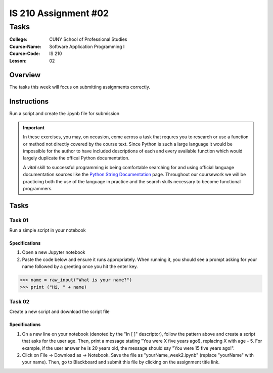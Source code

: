 #####################
IS 210 Assignment #02
#####################
*************
Tasks
*************

:College: CUNY School of Professional Studies
:Course-Name: Software Application Programming I
:Course-Code: IS 210
:Lesson: 02

Overview
========

The tasks this week will focus on submitting assignments correctly.

Instructions
============

Run a script and create the .ipynb file for submission

.. important::

    In these exercises, you may, on occasion, come across a task that requres
    you to research or use a function or method not directly covered by the
    course text. Since Python is such a large language it would be impossible
    for the author to have included descriptions of each and every available
    function which would largely duplicate the offical Python documentation.

    A *vital* skill to successful programming is being comfortable searching
    for and using official language documentation sources like the
    `Python String Documentation`_ page. Throughout our coursework we will be
    practicing both the use of the language in practice and the search skills
    necessary to become functional programmers.

Tasks
=============



Task 01
-------

Run a simple script in your notebook

Specifications
^^^^^^^^^^^^^^

1.  Open a new Jupyter notebook
2.  Paste the code below and ensure it runs appropriately.  When running it, you should see a prompt asking for your name followed by a greeting once you hit the enter key.


.. code:: pycon

    >>> name = raw_input("What is your name?")
    >>> print ("Hi, " + name)
    
 
Task 02
-------

Create a new script and download the script file

Specifications
^^^^^^^^^^^^^^

1.  On a new line on your notebook (denoted by the "In [ ]" descriptor), follow the pattern above and create a script that asks for the user age.   Then, print a message stating "You were X five years ago!), replacing X with age - 5.   For example, if the user answer he is 20 years old, the message should say "You were 15 five years ago!".

2. Click on File -> Download as -> Notebook.   Save the file as "yourName_week2.ipynb" (replace "yourName" with your name).   Then, go to Blackboard and submit this file by clicking on the assignment title link.


.. _GitHub: https://github.com/
.. _Python String Documentation: https://docs.python.org/2/library/stdtypes.html
